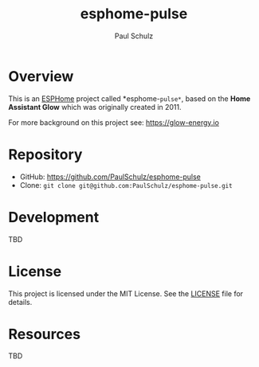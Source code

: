 #+TITLE: esphome-pulse
#+AUTHOR: Paul Schulz
#+OPTIONS: toc:nil num:nil

* Overview

This is an [[https://esphome.io][ESPHome]] project called *esphome-=pulse*=, based on the **Home Assistant Glow**
which was originally created in 2011. 

For more background on this project see: https://glow-energy.io

* Repository

- GitHub: https://github.com/PaulSchulz/esphome-pulse
- Clone: ~git clone git@github.com:PaulSchulz/esphome-pulse.git~

* Development
TBD

* License

This project is licensed under the MIT License. See the [[file:LICENSE][LICENSE]] file for details.

* Resources
 TBD
